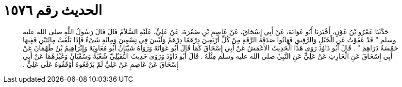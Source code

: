 
= الحديث رقم ١٥٧٦

[quote.hadith]
حَدَّثَنَا عَمْرُو بْنُ عَوْنٍ، أَخْبَرَنَا أَبُو عَوَانَةَ، عَنْ أَبِي إِسْحَاقَ، عَنْ عَاصِمِ بْنِ ضَمْرَةَ، عَنْ عَلِيٍّ، عَلَيْهِ السَّلاَمُ قَالَ قَالَ رَسُولُ اللَّهِ صلى الله عليه وسلم ‏"‏ قَدْ عَفَوْتُ عَنِ الْخَيْلِ وَالرَّقِيقِ فَهَاتُوا صَدَقَةَ الرِّقَةِ مِنْ كُلِّ أَرْبَعِينَ دِرْهَمًا دِرْهَمٌ وَلَيْسَ فِي تِسْعِينَ وَمِائَةٍ شَىْءٌ فَإِذَا بَلَغَتْ مِائَتَيْنِ فَفِيهَا خَمْسَةُ دَرَاهِمَ ‏"‏ ‏.‏ قَالَ أَبُو دَاوُدَ رَوَى هَذَا الْحَدِيثَ الأَعْمَشُ عَنْ أَبِي إِسْحَاقَ كَمَا قَالَ أَبُو عَوَانَةَ وَرَوَاهُ شَيْبَانُ أَبُو مُعَاوِيَةَ وَإِبْرَاهِيمُ بْنُ طَهْمَانَ عَنْ أَبِي إِسْحَاقَ عَنِ الْحَارِثِ عَنْ عَلِيٍّ عَنِ النَّبِيِّ صلى الله عليه وسلم مِثْلَهُ ‏.‏ قَالَ أَبُو دَاوُدَ وَرَوَى حَدِيثَ النُّفَيْلِيِّ شُعْبَةُ وَسُفْيَانُ وَغَيْرُهُمَا عَنْ أَبِي إِسْحَاقَ عَنْ عَاصِمٍ عَنْ عَلِيٍّ لَمْ يَرْفَعُوهُ أَوْقَفُوهُ عَلَى عَلِيٍّ ‏.‏